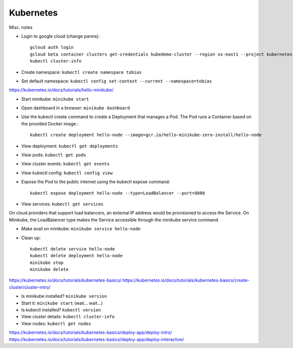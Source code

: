 Kubernetes
==========

Misc. notes

* Login to google cloud (change parms)::

    gcloud auth login
    gcloud beta container clusters get-credentials kubedemo-cluster --region us-east1 --project kubernetes-lighting-talk
    kubectl cluster-info

* Create namespace: ``kubectl create namespace tobias``
* Set default namespace: ``kubectl config set-context --current --namespace=tobias``





https://kubernetes.io/docs/tutorials/hello-minikube/

* Start minikube: ``minikube start``
* Open dashboard in a browser: ``minikube dashboard``
* Use the kubectl create command to create a Deployment that manages a Pod. The Pod runs a Container based on the provided Docker image.::

    kubectl create deployment hello-node --image=gcr.io/hello-minikube-zero-install/hello-node

* View deployment: ``kubectl get deployments``
* View pods: ``kubectl get pods``
* View cluster events: ``kubectl get events``
* View kubectl config: ``kubectl config view``
* Expose the Pod to the public internet using the kubectl expose command::

    kubectl expose deployment hello-node --type=LoadBalancer --port=8080

* View services: ``kubectl get services``

On cloud providers that support load balancers, an external IP address would be provisioned to access the Service. On Minikube, the LoadBalancer type makes the Service accessible through the minikube service command.

* Make avail on minikube: ``minikube service hello-node``

* Clean up::

    kubectl delete service hello-node
    kubectl delete deployment hello-node
    minikube stop
    minikube delete

https://kubernetes.io/docs/tutorials/kubernetes-basics/
https://kubernetes.io/docs/tutorials/kubernetes-basics/create-cluster/cluster-intro/

* Is minikube installed? ``minikube version``
* Start it: ``minikube start`` (wait... wait...)
* Is kubectl installed? ``kubectl version``
* View cluster details: ``kubectl cluster-info``
* View nodes: ``kubectl get nodes``

https://kubernetes.io/docs/tutorials/kubernetes-basics/deploy-app/deploy-intro/
https://kubernetes.io/docs/tutorials/kubernetes-basics/deploy-app/deploy-interactive/

